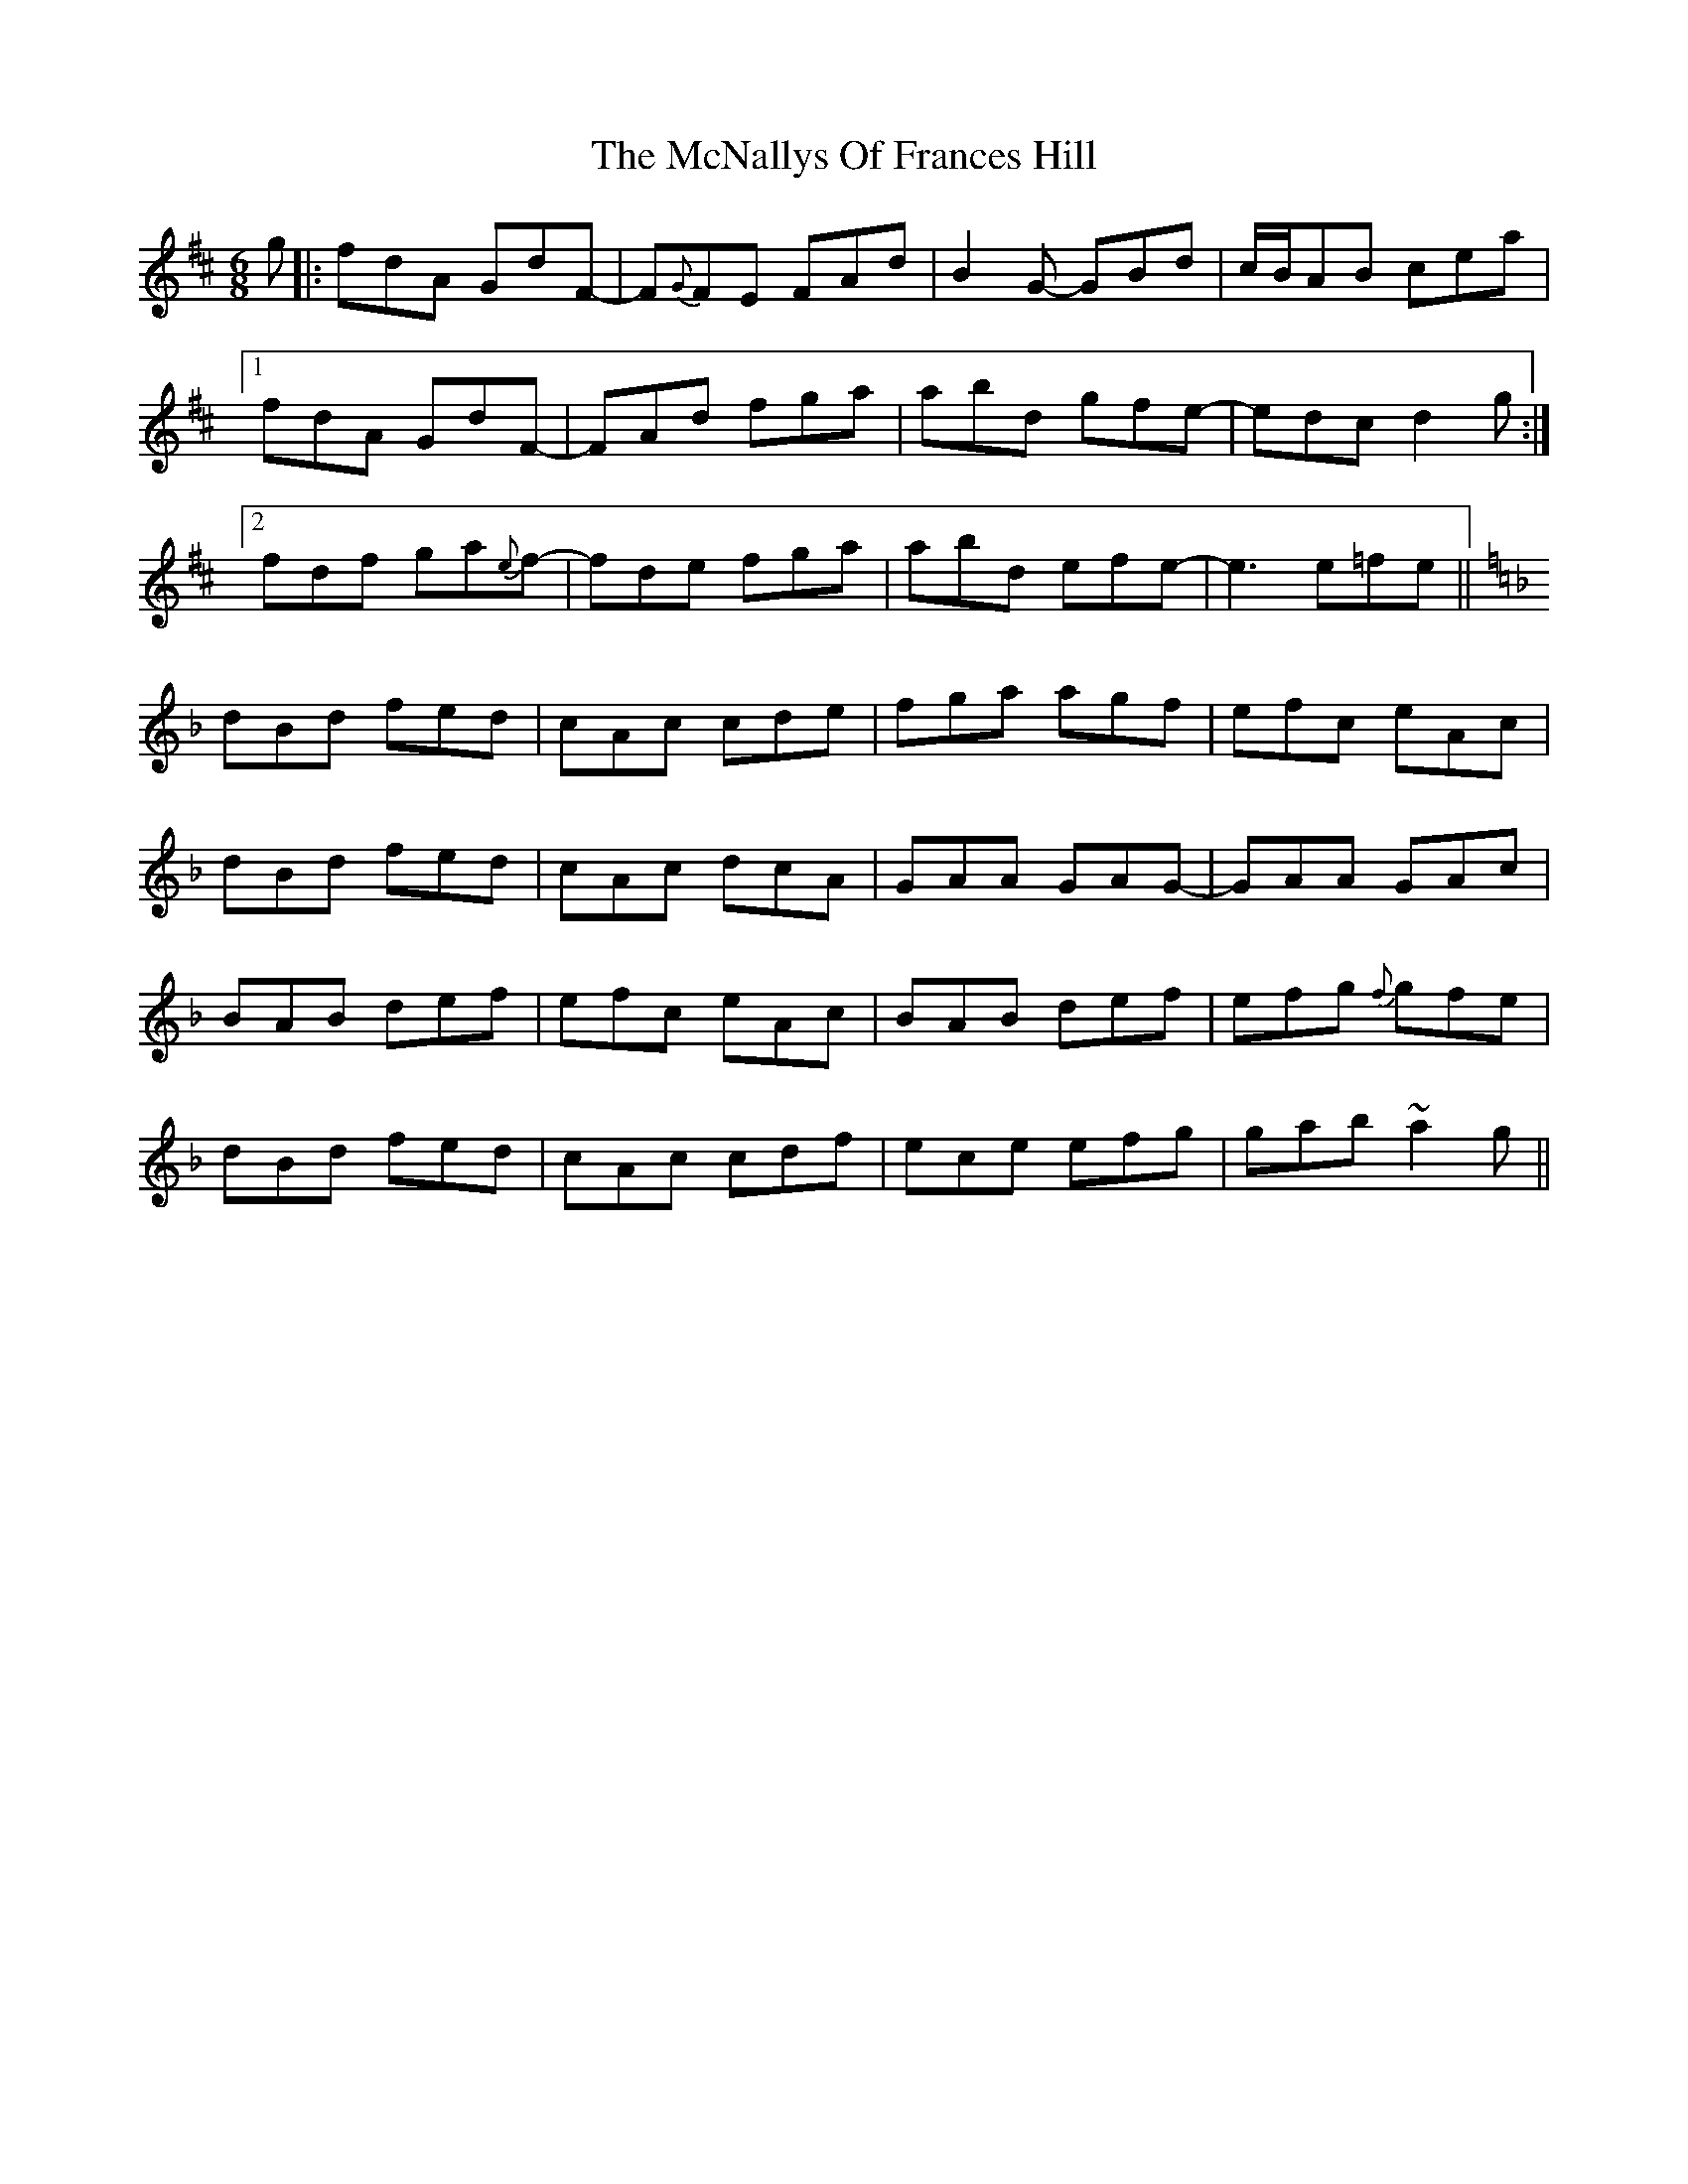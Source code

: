 X: 26196
T: McNallys Of Frances Hill, The
R: jig
M: 6/8
K: Dmajor
g|:fdA GdF-|F{G}FE FAd|B2G- GBd|c/B/AB cea|
[1 fdA GdF-|FAd fga|abd gfe-|edc d2g:|
[2 fdf ga{e}f-|fde fga|abd efe-|e3 e=fe||
[K: Fmaj]
dBd fed|cAc cde|fga agf|efc eAc|
dBd fed|cAc dcA|GAA GAG-|GAA GAc|
BAB def|efc eAc|BAB def|efg {f}gfe|
dBd fed|cAc cdf|ece efg|gab ~a2g||

